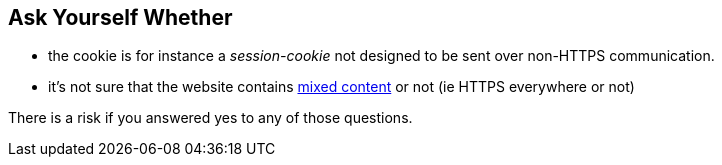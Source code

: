 == Ask Yourself Whether

* the cookie is for instance a _session-cookie_  not designed to be sent over non-HTTPS communication.
* it's not sure that the website contains https://developer.mozilla.org/en-US/docs/Web/Security/Mixed_content[mixed content] or not (ie HTTPS everywhere or not)

There is a risk if you answered yes to any of those questions.
